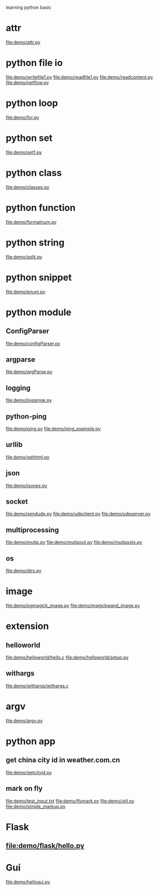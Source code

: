 learning python basic

* attr
  file:demo/attr.py
* python file io
  file:demo/writefile1.py
  file:demo/readfile1.py
  file:demo/readcontent.py
  file:demo/netflow.py
* python loop
  file:demo/for.py
* python set
  file:demo/set1.py
* python class
  file:demo/classes.py
* python function
  file:demo/formatnum.py
* python string
  file:demo/split.py
* python snippet
  file:demo/enum.py
* python module
** ConfigParser
   file:demo/configParser.py
** argparse
   file:demo/argParse.py
** logging
   file:demo/logginge.py
** python-ping
   file:demo/ping.py
   file:demo/ping_example.py
** urllib
   file:demo/gethtml.py
** json
   file:demo/jsonex.py
** socket
   file:demo/sendudp.py
   file:demo/udpclient.py
   file:demo/udpserver.py
** multiprocessing
   file:demo/mutip.py
   file:demo/mutipool.py
   file:demo/mutipoolx.py
** os
   file:demo/dirs.py
* image
  file:demo/pgmagick_image.py
  file:demo/magickwand_image.py
* extension
** helloworld
   file:demo/helloworld/hello.c
   file:demo/helloworld/setup.py
** withargs
   file:demo/withargs/withargs.c
* argv
  file:demo/argv.py
* python app
** get china city id in weather.com.cn
   file:demo/getcityid.py
** mark on fly
   file:demo/test_input.txt
   file:demo/flymark.py
   file:demo/util.py
   file:demo/simple_markup.py
* Flask
** file:demo/flask/hello.py
* Gui
  file:demo/hellogui.py
